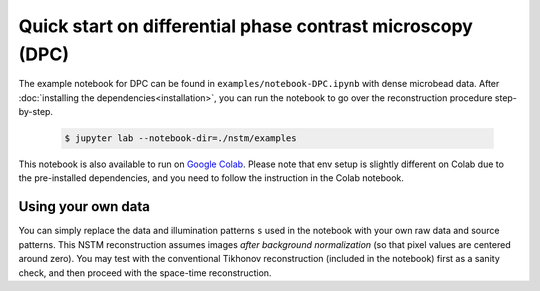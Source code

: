 Quick start on differential phase contrast microscopy (DPC)
===========================================================

The example notebook for DPC can be found in ``examples/notebook-DPC.ipynb`` with dense microbead data.
After :doc:`installing the dependencies<installation>`, you can run the notebook to go over the reconstruction procedure step-by-step.

    .. code-block:: bash

        $ jupyter lab --notebook-dir=./nstm/examples

This notebook is also available to run on `Google Colab <https://colab.research.google.com/drive/1rxRBrBgQgedR4DW7wITcdJVFVCqC0dcQ?usp=sharing>`_. Please note that env setup is slightly different on Colab due to the pre-installed dependencies, and you need to follow the instruction in the Colab notebook.

Using your own data
-------------------
You can simply replace the data and illumination patterns ``s`` used in the notebook with your own raw data and source patterns.
This NSTM reconstruction assumes images *after background normalization* (so that pixel values are centered around zero).
You may test with the conventional Tikhonov reconstruction (included in the notebook) first as a sanity check, and then proceed with the space-time reconstruction.